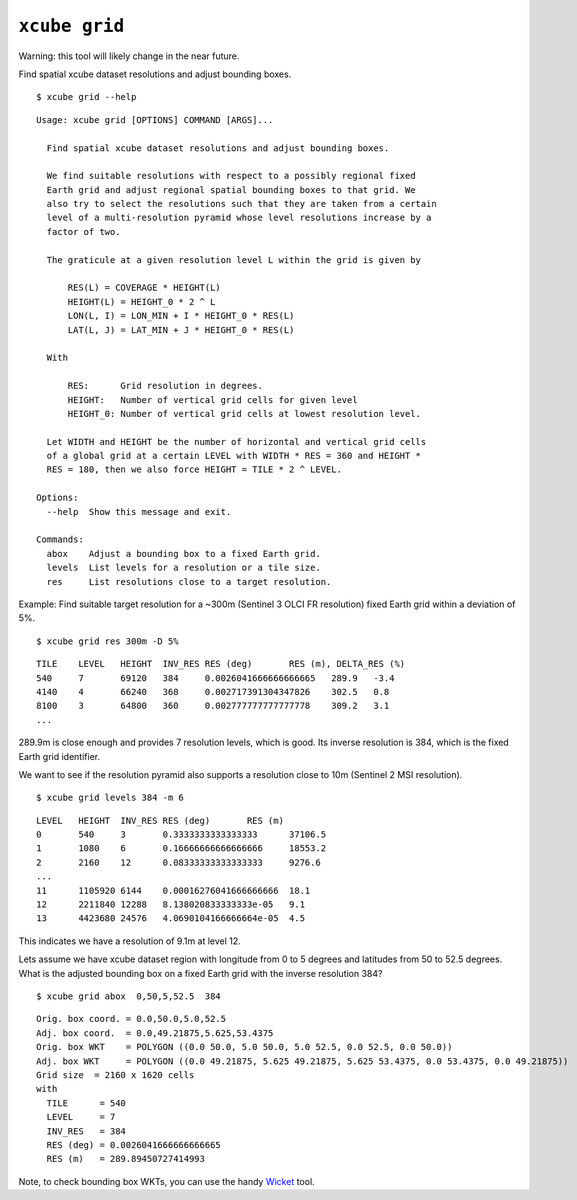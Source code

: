 ==============
``xcube grid``
==============

Warning: this tool will likely change in the near future.

Find spatial xcube dataset resolutions and adjust bounding boxes.

::

    $ xcube grid --help

::

    Usage: xcube grid [OPTIONS] COMMAND [ARGS]...
    
      Find spatial xcube dataset resolutions and adjust bounding boxes.
    
      We find suitable resolutions with respect to a possibly regional fixed
      Earth grid and adjust regional spatial bounding boxes to that grid. We
      also try to select the resolutions such that they are taken from a certain
      level of a multi-resolution pyramid whose level resolutions increase by a
      factor of two.
    
      The graticule at a given resolution level L within the grid is given by
    
          RES(L) = COVERAGE * HEIGHT(L)
          HEIGHT(L) = HEIGHT_0 * 2 ^ L
          LON(L, I) = LON_MIN + I * HEIGHT_0 * RES(L)
          LAT(L, J) = LAT_MIN + J * HEIGHT_0 * RES(L)
    
      With
    
          RES:      Grid resolution in degrees.
          HEIGHT:   Number of vertical grid cells for given level
          HEIGHT_0: Number of vertical grid cells at lowest resolution level.
    
      Let WIDTH and HEIGHT be the number of horizontal and vertical grid cells
      of a global grid at a certain LEVEL with WIDTH * RES = 360 and HEIGHT *
      RES = 180, then we also force HEIGHT = TILE * 2 ^ LEVEL.
    
    Options:
      --help  Show this message and exit.
    
    Commands:
      abox    Adjust a bounding box to a fixed Earth grid.
      levels  List levels for a resolution or a tile size.
      res     List resolutions close to a target resolution.

    
Example: Find suitable target resolution for a ~300m (Sentinel 3 OLCI FR resolution) 
fixed Earth grid within a deviation of 5%.

::

    $ xcube grid res 300m -D 5%

::

    TILE    LEVEL   HEIGHT  INV_RES RES (deg)       RES (m), DELTA_RES (%)
    540     7       69120   384     0.0026041666666666665   289.9   -3.4
    4140    4       66240   368     0.002717391304347826    302.5   0.8
    8100    3       64800   360     0.002777777777777778    309.2   3.1
    ...
    
289.9m is close enough and provides 7 resolution levels, which is good. Its inverse resolution is 384,
which is the fixed Earth grid identifier.

We want to see if the resolution pyramid also supports a resolution close to 10m 
(Sentinel 2 MSI resolution).

::

    $ xcube grid levels 384 -m 6

::

    LEVEL   HEIGHT  INV_RES RES (deg)       RES (m)
    0       540     3       0.3333333333333333      37106.5
    1       1080    6       0.16666666666666666     18553.2
    2       2160    12      0.08333333333333333     9276.6
    ...
    11      1105920 6144    0.00016276041666666666  18.1
    12      2211840 12288   8.138020833333333e-05   9.1
    13      4423680 24576   4.0690104166666664e-05  4.5

This indicates we have a resolution of 9.1m at level 12.

Lets assume we have xcube dataset region with longitude from 0 to 5 degrees
and latitudes from 50 to 52.5 degrees. What is the adjusted bounding box 
on a fixed Earth grid with the inverse resolution 384?

::

    $ xcube grid abox  0,50,5,52.5  384

::

    Orig. box coord. = 0.0,50.0,5.0,52.5
    Adj. box coord.  = 0.0,49.21875,5.625,53.4375
    Orig. box WKT    = POLYGON ((0.0 50.0, 5.0 50.0, 5.0 52.5, 0.0 52.5, 0.0 50.0))
    Adj. box WKT     = POLYGON ((0.0 49.21875, 5.625 49.21875, 5.625 53.4375, 0.0 53.4375, 0.0 49.21875))
    Grid size  = 2160 x 1620 cells
    with
      TILE      = 540
      LEVEL     = 7
      INV_RES   = 384
      RES (deg) = 0.0026041666666666665
      RES (m)   = 289.89450727414993

    
Note, to check bounding box WKTs, you can use the 
handy `Wicket <https://arthur-e.github.io/Wicket/sandbox-gmaps3.html>`_ tool.
     
